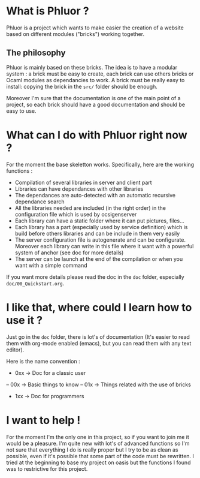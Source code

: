 * What is Phluor ?
Phluor is a project which wants to make easier the creation of a website based on different modules ("bricks") working together.

** The philosophy
Phluor is mainly based on these bricks. The idea is to have a modular system : a brick must be easy to create, each brick can use others bricks or Ocaml modules as dependancies to work. A brick must be really easy to install: copying the brick in the =src/= folder should be enough.

Moreover I'm sure that the documentation is one of the main point of a project, so each brick should have a good documentation and should be easy to use.

* What can I do with Phluor right now ?
For the moment the base skeletton works. Specifically, here are the working functions :
- Compilation of several libraries in server and client part
- Libraries can have dependances with other libraries
- The dependances are auto-detected with an automatic recursive dependance search
- All the libraries needed are included (in the right order) in the configuration file which is used by ocsigenserver
- Each library can have a static folder where it can put pictures, files...
- Each library has a part (especially used by service definition) which is build before others libraries and can be include in them very easily
- The server configuration file is autogenerate and can be configurate. Moreover each library can write in this file where it want with a powerful system of anchor (see doc for more details)
- The server can be launch at the end of the compilation or when you want with a simple command

If you want more details please read the doc in the =doc= folder, especially =doc/00_Quickstart.org=.

* I like that, where could I learn how to use it ?
Just go in the =doc= folder, there is lot's of documentation (It's easier to read them with org-mode enabled (emacs), but you can read them with any text editor).

Here is the name convention :
- 0xx -> Doc for a classic user
-- 00x -> Basic things to know
-- 01x -> Things related with the use of bricks
- 1xx -> Doc for programmers

* I want to help !
For the moment I'm the only one in this project, so if you want to join me it would be a pleasure. I'm quite new with lot's of advanced functions so I'm not sure that everything I do is really proper but I try to be as clean as possible, even if it's possible that some part of the code must be rewritten. I tried at the beginning to base my project on oasis but the functions I found was to restrictive for this project.
